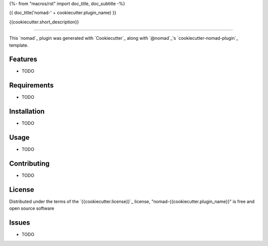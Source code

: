 {%- from "macros/rst" import doc_title, doc_subtitle -%}

{{ doc_title('nomad-' + cookiecutter.plugin_name) }}

{{cookiecutter.short_description}}

----

This `nomad`_ plugin was generated with `Cookiecutter`_ along with `@nomad`_'s `cookiecutter-nomad-plugin`_ template.


Features
--------

* TODO


Requirements
------------

* TODO


Installation
------------

* TODO

Usage
-----

* TODO

Contributing
------------

* TODO

License
-------

Distributed under the terms of the `{{cookiecutter.license}}`_ license, "nomad-{{cookiecutter.plugin_name}}" is free and open source software


Issues
------

* TODO
